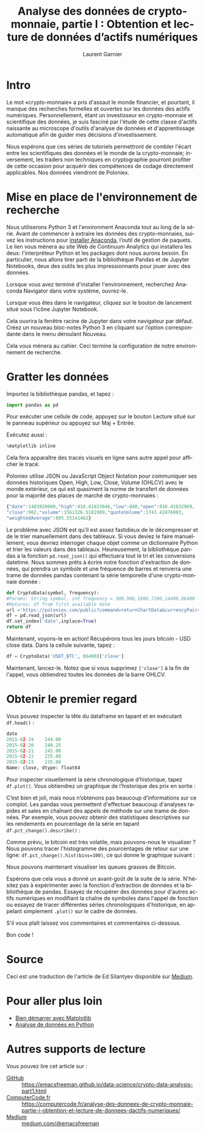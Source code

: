 #+TITLE: Analyse des données de crypto-monnaie, partie I : Obtention et lecture de données d’actifs numériques
#+AUTHOR: Laurent Garnier
#+LANGUAGE: FR

* Intro

  Le mot «crypto-monnaie» a pris d'assaut le monde financier, et
  pourtant, il manque des recherches formelles et ouvertes sur les
  données des actifs numériques. Personnellement, étant un
  investisseur en crypto-monnaie et scientifique des données, je suis fasciné
  par l'étude de cette classe d'actifs naissante au microscope
  d'outils d'analyse de données et d'apprentissage automatique afin de
  guider mes décisions d'investissement.

  Nous espérons que ces séries de tutoriels permettront de combler
  l'écart entre les scientifiques des données et le monde de la
  crypto-monnaie; inversement, les traders non techniques en
  cryptographie pourront profiter de cette occasion pour acquérir des
  compétences de codage directement applicables. Nos données viendront
  de Poloniex.

* Mise en place de l'environnement de recherche

  Nous utiliserons Python 3 et l'environment Anaconda tout au long de la
  série. Avant de commencer à extraire les données des crypto-monnaies,
  suivez les instructions pour [[https://www.anaconda.com/distribution/][installer Anaconda]], l’outil de gestion
  de paquets. Le lien vous mènera au site Web de Continuum Analytics
  qui installera les deux: l'interpréteur Python et les packages dont
  nous aurons besoin. En particulier, nous allons tirer parti de la
  bibliothèque Pandas et de Jupyter Notebooks, deux des outils les
  plus impressionnants pour jouer avec des données.

  Lorsque vous avez terminé d'installer l'environnement, recherchez
  Anaconda Navigator dans votre système, ouvrez-le.

  #+BEGIN_CENTER
  [[./anaconda-dashboard.png]]
  #+END_CENTER

  Lorsque vous êtes dans le navigateur, cliquez sur le bouton de
  lancement situé sous l’icône Jupyter Notebook.

  Cela ouvrira la fenêtre racine de Jupyter dans votre navigateur par
  défaut. Créez un nouveau bloc-notes Python 3 en cliquant sur
  l’option correspondante dans le menu déroulant Nouveau.

  Cela vous mènera au cahier. Ceci termine la configuration de notre
  environnement de recherche.

* Gratter les données  

  Importez la bibliothèque pandas, et tapez :

  #+BEGIN_SRC python
  import pandas as pd
  #+END_SRC

  Pour exécuter une cellule de code, appuyez sur le bouton Lecture
  situé sur le panneau supérieur ou appuyez sur Maj + Entrée.

  Exécutez aussi :

  #+BEGIN_SRC python
  %matplotlib inline
  #+END_SRC

  Cela fera apparaître des tracés visuels en ligne sans autre appel
  pour afficher le tracé.

  Poloniex utilise JSON ou JavaScript Object Notation pour communiquer
  ses données historiques Open, High, Low, Close, Volume (OHLCV) avec
  le monde extérieur, ce qui est quasiment la norme de transfert de
  données pour la majorité des places de marché de crypto-monnaies :

  #+BEGIN_SRC js
  {"date":1483920000,"high":916.41833046,"low":880,"open":916.41832969,
  "close":902,"volume":1561326.5181909,"quoteVolume":1743.42476903,
  "weightedAverage":895.55141462}
  #+END_SRC

  Le problème avec JSON est qu’il est assez fastidieux de le
  décompresser et de le trier manuellement dans des tableaux. Si vous
  deviez le faire manuellement, vous devriez interroger chaque objet
  comme un dictionnaire Python et trier les valeurs dans des
  tableaux. Heureusement, la bibliothèque pandas a la fonction
  =pd.read_json()= qui effectuera tout le tri et les conversions
  datetime. Nous sommes prêts à écrire notre fonction d'extraction de
  données, qui prendra un symbole et une fréquence de barres et
  renverra une trame de données pandas contenant la série temporelle
  d'une crypto-monnaie donnée :
  
  #+BEGIN_SRC python
    def CryptoData(symbol, frequency):
	#Params: String symbol, int frequency = 300,900,1800,7200,14400,86400
	#Returns: df from first available date
	url ='https://poloniex.com/public?command=returnChartData&currencyPair='+symbol+'&end=9999999999&period='+str(frequency)+'&start=0'
	df = pd.read_json(url)
	df.set_index('date',inplace=True)
	return df
  #+END_SRC
  
  Maintenant, voyons-le en action! Récupérons tous les jours bitcoin -
  USD close data. Dans la cellule suivante, tapez :
  
  #+BEGIN_SRC python
    df = CryptoData('USDT_BTC', 86400)['close']
  #+END_SRC

  Maintenant, lancez-le. Notez que si vous supprimez =['close']= à la
  fin de l'appel, vous obtiendrez toutes les données de la barre
  OHLCV.

* Obtenir le premier regard  

  Vous pouvez inspecter la tête du dataframe en tapant et en exécutant
  =df.head()= :

  #+BEGIN_SRC python
    date
    2015-02-19    244.00
    2015-02-20    240.25
    2015-02-21    245.00
    2015-02-22    235.00
    2015-02-23    235.00
    Name: close, dtype: float64
  #+END_SRC

  Pour inspecter visuellement la série chronologique d’historique,
  tapez =df.plot()=. Vous obtiendrez un graphique de l'historique des
  prix en sortie :

  #+BEGIN_CENTER
  [[./df.plot.png]]
  #+END_CENTER

  C’est bien et joli, mais nous n’obtenons pas beaucoup d’informations
  sur ce complot. Les pandas vous permettent d'effectuer beaucoup
  d'analyses rapides et sales en chaînant des appels de méthode sur
  une trame de données. Par exemple, vous pouvez obtenir des
  statistiques descriptives sur les rendements en pourcentage de la
  série en tapant =df.pct_change().describe()= :

  #+BEGIN_CENTER
  [[./df.change.png]]
  #+END_CENTER

  Comme prévu, le bitcoin est très volatile, mais pouvons-nous le
  visualiser ? Nous pouvons tracer l'histogramme des pourcentages de
  retour sur une ligne: =df.pct_change().hist(bins=100)=, ce qui
  donne le graphique suivant :

  #+BEGIN_CENTER
  [[./hist.png]]
  #+END_CENTER

  Nous pouvons maintenant visualiser les queues grasses de Bitcoin.

  Espérons que cela vous a donné un avant-goût de la suite de la
  série. N'hésitez pas à expérimenter avec la fonction d'extraction de
  données et la bibliothèque de pandas. Essayez de récupérer des
  données pour d'autres actifs numériques en modifiant la chaîne de
  symboles dans l'appel de fonction ou essayez de tracer différentes
  séries chronologiques d'historique, en appelant simplement =.plot()=
  sur le cadre de données.

  S'il vous plaît laissez vos commentaires et commentaires ci-dessous.

  Bon code !





  




* Source
  
  Ceci est une traduction de l'article de Ed Silantyev disponible sur
  [[https://medium.com/@eliquinox/cryptocurrency-data-analysis-part-i-obtaining-and-playing-with-data-of-digital-assets-2a963a72703b][Medium]].

* Pour aller plus loin

  + [[https://amzn.to/2ILGi91][Bien démarrer avec Matplotlib]]
  + [[https://amzn.to/2RzGVoR][Analyse de données en Python]]
* Autres supports de lecture

  Vous pouvez lire cet article sur :
  + [[https://emacsfreeman.github.io/data-science/crypto-data-analysis-part1.html][GitHub]] :: [[https://emacsfreeman.github.io/data-science/crypto-data-analysis-part1.html]]
  + [[https://computercode.fr/analyse-des-donnees-de-crypto-monnaie-partie-i-obtention-et-lecture-de-donnees-dactifs-numeriques/][ComputerCode.fr]] ::
       [[https://computercode.fr/analyse-des-donnees-de-crypto-monnaie-partie-i-obtention-et-lecture-de-donnees-dactifs-numeriques/]]
  + [[https://medium.com/@emacsfreeman/analyse-des-donn%25C3%25A9es-de-crypto-monnaie-partie-i-obtention-et-lecture-de-donn%25C3%25A9es-dactifs-8bf8a981a9fb][Medium]] :: [[https://medium.com/@emacsfreeman/analyse-des-donn%25C3%25A9es-de-crypto-monnaie-partie-i-obtention-et-lecture-de-donn%25C3%25A9es-dactifs-8bf8a981a9fb][medium.com/@emacsfreeman]]

